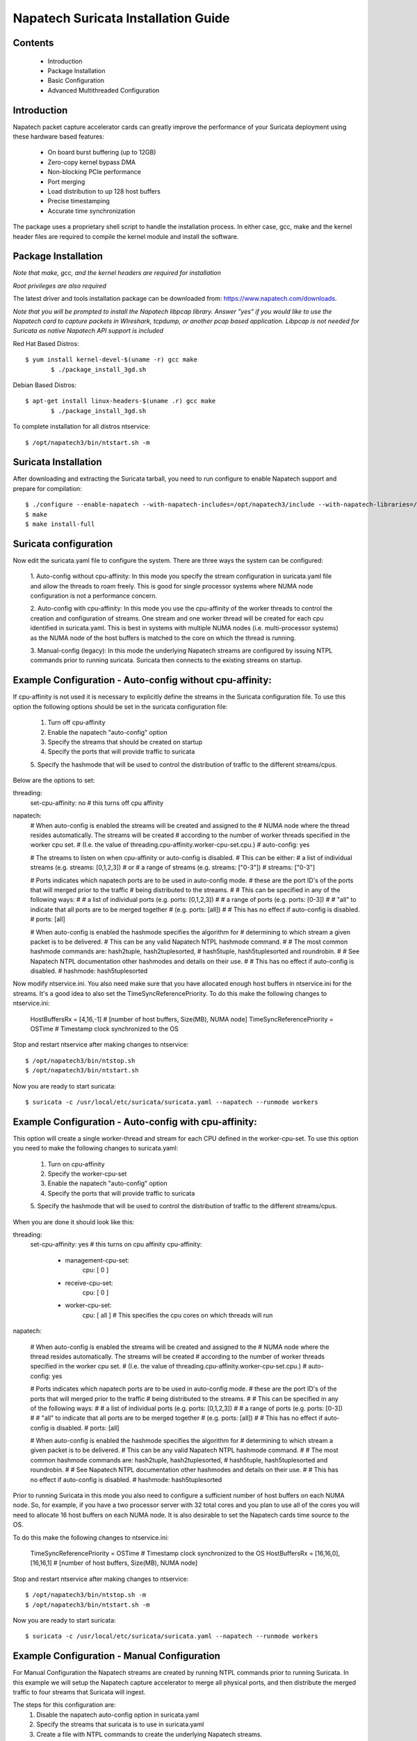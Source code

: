 Napatech Suricata Installation Guide
=============================================================

Contents
--------
	* Introduction

	* Package Installation

	* Basic Configuration

	* Advanced Multithreaded Configuration

Introduction
------------

Napatech packet capture accelerator cards can greatly improve the performance of your Suricata deployment using these
hardware based features:

	* On board burst buffering (up to 12GB)

	* Zero-copy kernel bypass DMA

	* Non-blocking PCIe performance

	* Port merging

	* Load distribution to up 128 host buffers

	* Precise timestamping

	* Accurate time synchronization

The package uses a proprietary shell script to handle the installation process.
In either case, gcc, make and the kernel header files are required to compile the kernel module and
install the software.

Package Installation
--------------------

*Note that make, gcc, and the kernel headers are required for installation*

*Root privileges are also required*

The latest driver and tools installation package can be downloaded from: https://www.napatech.com/downloads.

*Note that you will be prompted to install the Napatech libpcap library. Answer "yes" if you would like to
use the Napatech card to capture packets in WIreshark, tcpdump, or another pcap based application.
Libpcap is not needed for Suricata as native Napatech API support is included*

Red Hat Based Distros::

 $ yum install kernel-devel-$(uname -r) gcc make
	$ ./package_install_3gd.sh

Debian Based Distros::

 $ apt-get install linux-headers-$(uname .r) gcc make
	$ ./package_install_3gd.sh

To complete installation for all distros ntservice::

	$ /opt/napatech3/bin/ntstart.sh -m

Suricata Installation
---------------------

After downloading and extracting the Suricata tarball, you need to run configure to enable Napatech support and
prepare for compilation::

	$ ./configure --enable-napatech --with-napatech-includes=/opt/napatech3/include --with-napatech-libraries=/opt/napatech3/lib
	$ make
	$ make install-full

Suricata configuration
----------------------

Now edit the suricata.yaml file to configure the system. There are three ways
the system can be configured:

 1. Auto-config without cpu-affinity: In this mode you specify the stream 
 configuration in suricata.yaml file and allow the threads to 
 roam freely. This is good for single processor systems where NUMA node 
 configuration is not a performance concern.

 2. Auto-config with cpu-affinity: In this mode you use the cpu-affinity 
 of the worker threads to control the creation and configuration of streams.
 One stream and one worker thread will be created for each cpu identified in 
 suricata.yaml. This is best in systems with multiple NUMA nodes (i.e. 
 multi-processor systems) as the NUMA node of the host buffers is matched 
 to the core on which the thread is running.

 3. Manual-config (legacy): In this mode the underlying Napatech streams are configured 
 by issuing NTPL commands prior to running suricata. Suricata then connects 
 to the existing streams on startup.

Example Configuration - Auto-config without cpu-affinity: 
--------------------------------------------------------

If cpu-affinity is not used it is necessary to explicitly define the streams in
the Suricata configuration file. To use this option the following options should
be set in the suricata configuration file:
 1. Turn off cpu-affinity 
 2. Enable the napatech "auto-config" option
 3. Specify the streams that should be created on startup
 4. Specify the ports that will provide traffic to suricata 
 5. Specify the hashmode that will be used to control the distribution of 
 traffic to the different streams/cpus.

Below are the options to set:

threading:
 set-cpu-affinity: no # this turns off cpu affinity

napatech:
    # When auto-config is enabled the streams will be created and assigned to the
    # NUMA node where the thread resides automatically. The streams will be created 
    # according to the number of worker threads specified in the worker cpu set.
    # (I.e. the value of threading.cpu-affinity.worker-cpu-set.cpu.)
    #
    auto-config: yes

    # The streams to listen on when cpu-affinity or auto-config is disabled.
    # This can be either:
    #  a list of individual streams (e.g. streams: [0,1,2,3])
    # or
    #  a range of streams (e.g. streams: ["0-3"])
    #
    streams: ["0-3"]
    
    # Ports indicates which napatech ports are to be used in auto-config mode.
    # these are the port ID's of the ports that will merged prior to the traffic 
    # being distributed to the streams.
    #
    # This can be specified in any of the following ways:
    #
    #  a list of individual ports (e.g. ports: [0,1,2,3])
    #
    #  a range of ports (e.g. ports: [0-3])
    #
    #  "all" to indicate that all ports are to be merged together 
    #  (e.g. ports: [all]) 
    #
    # This has no effect if auto-config is disabled.
    #
    ports: [all]
    
    # When auto-config is enabled the hashmode specifies the algorithm for
    # determining to which stream a given packet is to be delivered.
    # This can be any valid Napatech NTPL hashmode command.
    #
    # The most common hashmode commands are: hash2tuple, hash2tuplesorted,
    # hash5tuple, hash5tuplesorted and roundrobin.
    #
    # See Napatech NTPL documentation other hashmodes and details on their use.
    # 
    # This has no effect if auto-config is disabled.
    #
    hashmode: hash5tuplesorted

Now modify ntservice.ini. You also need make sure that you have allocated enough 
host buffers in ntservice.ini for the streams. It's a good idea to also set the 
TimeSyncReferencePriority. To do this make the following changes to ntservice.ini:

    HostBuffersRx = [4,16,-1] # [number of host buffers, Size(MB), NUMA node]
    TimeSyncReferencePriority = OSTime	# Timestamp clock synchronized to the OS

Stop and restart ntservice after making changes to ntservice::

	$ /opt/napatech3/bin/ntstop.sh
	$ /opt/napatech3/bin/ntstart.sh

Now you are ready to start suricata::

 $ suricata -c /usr/local/etc/suricata/suricata.yaml --napatech --runmode workers

Example Configuration - Auto-config with cpu-affinity: 
------------------------------------------------------

This option will create a single worker-thread and stream for each CPU defined in the 
worker-cpu-set. To use this option you need to make the following changes to suricata.yaml:

 1. Turn on cpu-affinity 
 2. Specify the worker-cpu-set
 3. Enable the napatech "auto-config" option
 4. Specify the ports that will provide traffic to suricata 
 5. Specify the hashmode that will be used to control the distribution of 
 traffic to the different streams/cpus.

When you are done it should look like this:

threading:
  set-cpu-affinity: yes # this turns on cpu affinity
  cpu-affinity:
    - management-cpu-set:
        cpu: [ 0 ]
    - receive-cpu-set:
        cpu: [ 0 ]
    - worker-cpu-set:
        cpu: [ all ]  # This specifies the cpu cores on which threads will run

napatech:

    # When auto-config is enabled the streams will be created and assigned to the
    # NUMA node where the thread resides automatically. The streams will be created 
    # according to the number of worker threads specified in the worker cpu set.
    # (I.e. the value of threading.cpu-affinity.worker-cpu-set.cpu.)
    #
    auto-config: yes
    
    # Ports indicates which napatech ports are to be used in auto-config mode.
    # these are the port ID's of the ports that will merged prior to the traffic 
    # being distributed to the streams.
    #
    # This can be specified in any of the following ways:
    #
    #   a list of individual ports (e.g. ports: [0,1,2,3])
    #
    #   a range of ports (e.g. ports: [0-3])
    #
    #   "all" to indicate that all ports are to be merged together 
    #   (e.g. ports: [all])    
    #
    # This has no effect if auto-config is disabled.
    #
    ports: [all]    
    
    # When auto-config is enabled the hashmode specifies the algorithm for
    # determining to which stream a given packet is to be delivered.
    # This can be any valid Napatech NTPL hashmode command.
    #
    # The most common hashmode commands are: hash2tuple, hash2tuplesorted,
    # hash5tuple, hash5tuplesorted and roundrobin.
    #
    # See Napatech NTPL documentation other hashmodes and details on their use.
    # 
    # This has no effect if auto-config is disabled.
    #
    hashmode: hash5tuplesorted

Prior to running Suricata in this mode you also need to configure a sufficient 
number of host buffers on each NUMA node. So, for example, if you have a two 
processor server with 32 total cores and you plan to use all of the cores you 
will need to allocate 16 host buffers on each NUMA node. It is also desirable 
to set the Napatech cards time source to the OS.

To do this make the following changes to ntservice.ini:

    TimeSyncReferencePriority = OSTime	# Timestamp clock synchronized to the OS
    HostBuffersRx = [16,16,0],[16,16,1] # [number of host buffers, Size(MB), NUMA node]

Stop and restart ntservice after making changes to ntservice::

	$ /opt/napatech3/bin/ntstop.sh -m
	$ /opt/napatech3/bin/ntstart.sh -m

Now you are ready to start suricata::

    $ suricata -c /usr/local/etc/suricata/suricata.yaml --napatech --runmode workers

Example Configuration - Manual Configuration
--------------------------------------------------

For Manual Configuration the Napatech streams are created by running NTPL 
commands prior to running Suricata. In this example we will setup the Napatech 
capture accelerator to merge all physical ports, and then distribute the merged
traffic to four streams that Suricata will ingest. 

The steps for this configuration are:
    1. Disable the napatech auto-config option in suricata.yaml
    2. Specify the streams that suricata is to use in suricata.yaml
    3. Create a file with NTPL commands to create the underlying Napatech streams.

First suricata.yaml should be configured as follows:

    # When auto-config is enabled the streams will be created and assigned to the
    # NUMA node where the thread resides automatically. The streams will be created 
    # according to the number of worker threads specified in the worker cpu set.
    # (I.e. the value of threading.cpu-affinity.worker-cpu-set.cpu.)
    #
    auto-config: no

    # The streams to listen on when cpu-affinity or auto-config is disabled.
    # This can be either:
    #   a list of individual streams (e.g. streams: [0,1,2,3])
    # or
    #   a range of streams (e.g. streams: ["0-3"])
    #
    streams: ["0-3"]
    
Next you need to make sure you have enough host buffers defined in ntservice.ini. As 
it's also a good idea to set up the TimeSync. Here are the lines to change:

	TimeSyncReferencePriority = OSTime	# Timestamp clock synchronized to the OS
	HostBuffersRx = [4,16,-1]		# [number of host buffers, Size(MB), NUMA node]

Stop and restart ntservice after making changes to ntservice::

	$ /opt/napatech3/bin/ntstop.sh
	$ /opt/napatech3/bin/ntstart.sh

Now that ntservice is running we need to execute a few NTPL (Napatech Programming Language) 
commands to complete the setup. Create a file will the following commands:

	Delete=All				# Delete any existing filters
	Assign[streamid=(0..3)]= all	# Assign all phisical ports to stream ID 0

Next execute those command using the ntpl tool::

	$ /opt/napatech3/bin/ntpl -f <my_ntpl_file>

Now you are ready to start suricata::

	$ suricata -c /usr/local/etc/suricata/suricata.yaml --napatech --runmode workers

It is possible to specify much more elaborate configurations using this option. Simply by 
creating the appropriate NTPL file and attaching suricata to the streams. 

Counters
--------

For each stream that is being processed the following counters will be output in stats.log:

- nt<streamid>.pkts - The number of packets recieved by the stream.

- nt<streamid>.bytes - The total bytes received by the stream.

- nt<streamid>.drop - The number of packets that were dropped from this stream due to buffer overflow conditions.

If hba is enabled the following counter will also be provided:

- nt<streamid>.hba_drop - the number of packets dropped because the host buffer allowance high-water mark was reached.

In addition to counters host buffer utilization is tracked and logged. This is also useful for
debugging. Log messages are output for both Host and On-Board buffers when reach 25, 50, 75
percent of utilization. Corresponding messages are output when utilization decreases.

Debugging:

For debugging configurations it is useful to see what traffic is flowing as well as what streams are 
created and receiving traffic. There are two tools in /opt/napatech3/bin that are useful for this:

 - monitoring: this tool will, among other things, show what traffic is arriving at the port interfaces.

 - profiling: this will show what host-buffers are available, what streams have been instantiated and show 
 what streams and host-buffers are receiving traffic.

If suricata terminates abnormally stream definitions, which are normally removed at shutdown, may remain in effect.  
If this happens they can be cleared by issuing the "delete=all" NTPL command as follows:

    # /opt/napatech3/bin/ntpl -e "delete=all"

Appendix - Napatech configuration options:
------------------------------------------

These are the Napatech options available in the suricata configuration file:

napatech:
    # The Host Buffer Allowance for all streams
    # (-1 = OFF, 1 - 100 = percentage of the host buffer that can be held back)
    # This may be enabled when sharing streams with another application.
    # Otherwise, it should be turned off.
    #hba: -1

    # When use_all_streams is set to "yes" the initialization code will query 
    # the Napatech service for all configured streams and listen on all of them. 
    # When set to "no" the streams config array will be used.
    #
    # This option necessitates running the appropriate NTPL commands to create
    # the desired streams prior to running suricata.
    #use-all-streams: no

    # The streams to listen on when cpu-affinity or auto-config is disabled.
    # This can be either:
    #   a list of individual streams (e.g. streams: [0,1,2,3])
    # or
    #   a range of streams (e.g. streams: ["0-3"])
    #
    #streams: ["0-7"]

    # When auto-config is enabled the streams will be created and assigned to the
    # NUMA node where the thread resides automatically. The streams will be created 
    # according to the number of worker threads specified in the worker cpu set.
    # (I.e. the value of threading.cpu-affinity.worker-cpu-set.cpu.)
    #
    # This option cannot be used simultaneous with "use-all-streams".
    # 
    auto-config: yes
    
    # Ports indicates which napatech ports are to be used in auto-config mode.
    # these are the port ID's of the ports that will merged prior to the traffic 
    # being distributed to the streams.
    #
    # This can be specified in any of the following ways:
    #
    #   a list of individual ports (e.g. ports: [0,1,2,3])
    #
    #   a range of ports (e.g. ports: [0-3])
    #
    #   "all" to indicate that all ports are to be merged together 
    #   (e.g. ports: [all])
    #
    # This has no effect if auto-config is disabled.
    #
    ports: [all]
    
    # When auto-config is enabled the hashmode specifies the algorithm for 
    # determining to which stream a given packet is to be delivered. 
    # This can be any valid Napatech NTPL hashmode command. 
    #
    # The most common hashmode commands are: hash2tuple, hash2tuplesorted,
    # hash5tuple, hash5tuplesorted and roundrobin.
    #
    # See Napatech NTPL documentation other hashmodes and details on their use.
    # 
    # This has no effect if auto-config is disabled.
    #
    hashmode: hash5tuplesorted

Note: hba is useful only when a stream is shared with another application. When hba is enabled packets will be dropped
(i.e. not delivered to suricata) when the host-buffer utilization reaches the high-water mark indicated by the hba value.
This insures that, should suricata get behind in it's packet processing, the other application will still receive all
of the packets. If this is enabled without another application sharing the stream it will result in sub-optimal packet
buffering.

Make sure that there are enough host-buffers declared in ntservice.ini to 
accommodate the number of cores/streams being used.

Support
-------

Contact a support engineer at: ntsupport@napatech.com

Napatech Documentation can be found at: https://docs.napatech.com (Click the search icon, with no search text, 
to see all documents in the portal.)